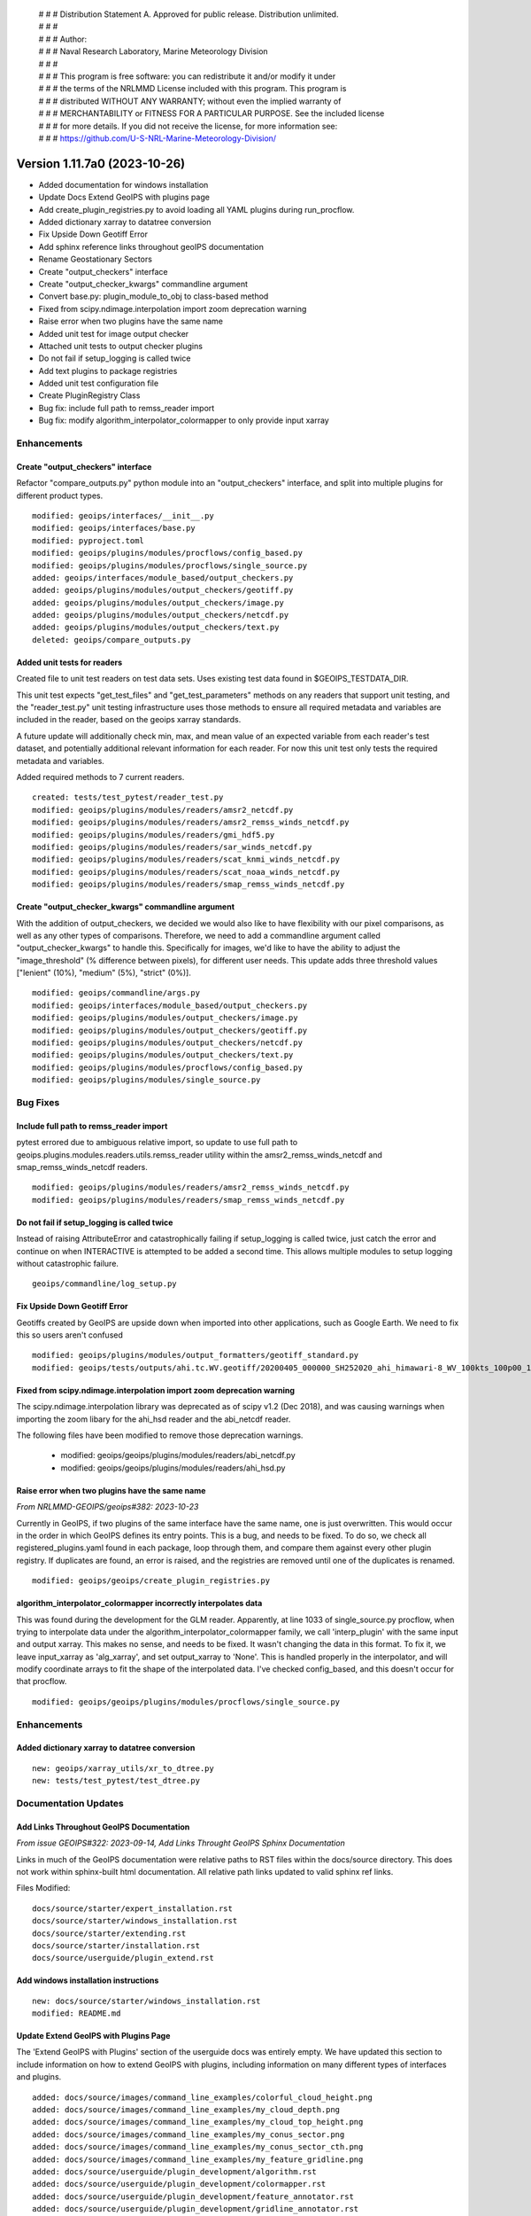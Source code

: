  | # # # Distribution Statement A. Approved for public release. Distribution unlimited.
 | # # #
 | # # # Author:
 | # # # Naval Research Laboratory, Marine Meteorology Division
 | # # #
 | # # # This program is free software: you can redistribute it and/or modify it under
 | # # # the terms of the NRLMMD License included with this program. This program is
 | # # # distributed WITHOUT ANY WARRANTY; without even the implied warranty of
 | # # # MERCHANTABILITY or FITNESS FOR A PARTICULAR PURPOSE. See the included license
 | # # # for more details. If you did not receive the license, for more information see:
 | # # # https://github.com/U-S-NRL-Marine-Meteorology-Division/

Version 1.11.7a0 (2023-10-26)
*****************************

* Added documentation for windows installation
* Update Docs Extend GeoIPS with plugins page
* Add create_plugin_registries.py to avoid loading all YAML plugins during run_procflow.
* Added dictionary xarray to datatree conversion
* Fix Upside Down Geotiff Error
* Add sphinx reference links throughout geoIPS documentation
* Rename Geostationary Sectors
* Create "output_checkers" interface
* Create "output_checker_kwargs" commandline argument
* Convert base.py: plugin_module_to_obj to class-based method
* Fixed from scipy.ndimage.interpolation import zoom deprecation warning
* Raise error when two plugins have the same name
* Added unit test for image output checker
* Attached unit tests to output checker plugins
* Do not fail if setup_logging is called twice
* Add text plugins to package registries
* Added unit test configuration file
* Create PluginRegistry Class
* Bug fix: include full path to remss_reader import
* Bug fix: modify algorithm_interpolator_colormapper to only provide input xarray

Enhancements
============

Create "output_checkers" interface
----------------------------------

Refactor "compare_outputs.py" python module into an "output_checkers" interface,
and split into multiple plugins for different product types.

::

    modified: geoips/interfaces/__init__.py
    modified: geoips/interfaces/base.py
    modified: pyproject.toml
    modified: geoips/plugins/modules/procflows/config_based.py
    modified: geoips/plugins/modules/procflows/single_source.py
    added: geoips/interfaces/module_based/output_checkers.py
    added: geoips/plugins/modules/output_checkers/geotiff.py
    added: geoips/plugins/modules/output_checkers/image.py
    added: geoips/plugins/modules/output_checkers/netcdf.py
    added: geoips/plugins/modules/output_checkers/text.py
    deleted: geoips/compare_outputs.py

Added unit tests for readers
----------------------------

Created file to unit test readers on test data sets. Uses
existing test data found in $GEOIPS_TESTDATA_DIR.

This unit test expects "get_test_files" and "get_test_parameters"
methods on any readers that support unit testing, and the
"reader_test.py" unit testing infrastructure uses those
methods to ensure all required metadata and variables
are included in the reader, based on the geoips xarray
standards.

A future update will additionally check min, max, and
mean value of an expected variable from each reader's
test dataset, and potentially additional relevant information for
each reader.  For now this unit test only tests the
required metadata and variables.

Added required methods to 7 current readers.

::

    created: tests/test_pytest/reader_test.py
    modified: geoips/plugins/modules/readers/amsr2_netcdf.py
    modified: geoips/plugins/modules/readers/amsr2_remss_winds_netcdf.py
    modified: geoips/plugins/modules/readers/gmi_hdf5.py
    modified: geoips/plugins/modules/readers/sar_winds_netcdf.py
    modified: geoips/plugins/modules/readers/scat_knmi_winds_netcdf.py
    modified: geoips/plugins/modules/readers/scat_noaa_winds_netcdf.py
    modified: geoips/plugins/modules/readers/smap_remss_winds_netcdf.py

Create "output_checker_kwargs" commandline argument
-----------------------------------------------------

With the addition of output_checkers, we decided we would also like to have flexibility
with our pixel comparisons, as well as any other types of comparisons. Therefore, we
need to add a commandline argument called "output_checker_kwargs" to handle this.
Specifically for images, we'd like to have the ability to adjust the "image_threshold"
(% difference between pixels), for different user needs. This update adds three
threshold values ["lenient" (10%), "medium" (5%), "strict" (0%)].

::

    modified: geoips/commandline/args.py
    modified: geoips/interfaces/module_based/output_checkers.py
    modified: geoips/plugins/modules/output_checkers/image.py
    modified: geoips/plugins/modules/output_checkers/geotiff.py
    modified: geoips/plugins/modules/output_checkers/netcdf.py
    modified: geoips/plugins/modules/output_checkers/text.py
    modified: geoips/plugins/modules/procflows/config_based.py
    modified: geoips/plugins/modules/single_source.py

Bug Fixes
=========

Include full path to remss_reader import
----------------------------------------

pytest errored due to ambiguous relative import, so update to use full path
to geoips.plugins.modules.readers.utils.remss_reader utility within the
amsr2_remss_winds_netcdf and smap_remss_winds_netcdf readers.

::

  modified: geoips/plugins/modules/readers/amsr2_remss_winds_netcdf.py
  modified: geoips/plugins/modules/readers/smap_remss_winds_netcdf.py

Do not fail if setup_logging is called twice
--------------------------------------------

Instead of raising AttributeError and catastrophically failing if setup_logging
is called twice, just catch the error and continue on when INTERACTIVE is
attempted to be added a second time.  This allows multiple modules to setup
logging without catastrophic failure.

::

    geoips/commandline/log_setup.py


Fix Upside Down Geotiff Error
-----------------------------

Geotiffs created by GeoIPS are upside down when imported into other applications, such
as Google Earth. We need to fix this so users aren't confused

::

    modified: geoips/plugins/modules/output_formatters/geotiff_standard.py
    modified: geoips/tests/outputs/ahi.tc.WV.geotiff/20200405_000000_SH252020_ahi_himawari-8_WV_100kts_100p00_1p0.tif

Fixed from scipy.ndimage.interpolation import zoom deprecation warning
----------------------------------------------------------------------

The scipy.ndimage.interpolation library was deprecated as of scipy v1.2 (Dec 2018),
and was causing warnings when importing the zoom libary for the ahi_hsd reader and
the abi_netcdf reader.

The following files have been modified to remove those deprecation warnings.

    * modified: geoips/geoips/plugins/modules/readers/abi_netcdf.py
    * modified: geoips/geoips/plugins/modules/readers/ahi_hsd.py

Raise error when two plugins have the same name
-----------------------------------------------

*From NRLMMD-GEOIPS/geoips#382: 2023-10-23*

Currently in GeoIPS, if two plugins of the same interface have the same name, one is
just overwritten. This would occur in the order in which GeoIPS defines its entry
points. This is a bug, and needs to be fixed. To do so, we check all
registered_plugins.yaml found in each package, loop through them, and compare them
against every other plugin registry. If duplicates are found, an error is raised, and
the registries are removed until one of the duplicates is renamed.

::

    modified: geoips/geoips/create_plugin_registries.py

algorithm_interpolator_colormapper incorrectly interpolates data
----------------------------------------------------------------

This was found during the development for the GLM reader. Apparently, at line 1033 of
single_source.py procflow, when trying to interpolate data under the
algorithm_interpolator_colormapper family, we call 'interp_plugin' with the same
input and output xarray. This makes no sense, and needs to be fixed. It wasn't changing
the data in this format. To fix it, we leave input_xarray as 'alg_xarray', and set
output_xarray to 'None'. This is handled properly in the interpolator, and will modify
coordinate arrays to fit the shape of the interpolated data. I've checked config_based,
and this doesn't occur for that procflow.

::

    modified: geoips/geoips/plugins/modules/procflows/single_source.py

Enhancements
============

Added dictionary xarray to datatree conversion
----------------------------------------------

::

  new: geoips/xarray_utils/xr_to_dtree.py
  new: tests/test_pytest/test_dtree.py

Documentation Updates
=====================

Add Links Throughout GeoIPS Documentation
-----------------------------------------

*From issue GEOIPS#322: 2023-09-14, Add Links Throught GeoIPS Sphinx Documentation*

Links in much of the GeoIPS documentation were relative paths to RST files within
the docs/source directory.  This does not work within sphinx-built html documentation.
All relative path links updated to valid sphinx ref links.

Files Modified:

::

    docs/source/starter/expert_installation.rst
    docs/source/starter/windows_installation.rst
    docs/source/starter/extending.rst
    docs/source/starter/installation.rst
    docs/source/userguide/plugin_extend.rst


Add windows installation instructions
-------------------------------------

::

  new: docs/source/starter/windows_installation.rst
  modified: README.md

Update Extend GeoIPS with Plugins Page
--------------------------------------

The 'Extend GeoIPS with Plugins' section of the userguide docs was entirely empty. We
have updated this section to include information on how to extend GeoIPS with plugins,
including information on many different types of interfaces and plugins.

::

    added: docs/source/images/command_line_examples/colorful_cloud_height.png
    added: docs/source/images/command_line_examples/my_cloud_depth.png
    added: docs/source/images/command_line_examples/my_cloud_top_height.png
    added: docs/source/images/command_line_examples/my_conus_sector.png
    added: docs/source/images/command_line_examples/my_conus_sector_cth.png
    added: docs/source/images/command_line_examples/my_feature_gridline.png
    added: docs/source/userguide/plugin_development/algorithm.rst
    added: docs/source/userguide/plugin_development/colormapper.rst
    added: docs/source/userguide/plugin_development/feature_annotator.rst
    added: docs/source/userguide/plugin_development/gridline_annotator.rst
    added: docs/source/userguide/plugin_development/output_formatter.rst
    added: docs/source/userguide/plugin_development/product.rst
    added: docs/source/userguide/plugin_development/product_default.rst
    added: docs/source/userguide/plugin_development/reader.rst
    added: docs/source/userguide/plugin_development/static_sector.rst
    modified: docs/source/userguide/plugin_extend.rst
    modified: docs/source/starter/expert_installation.rst
    modified: docs/source/starter/installation.rst
    modified: docs/source/starter/mac_installation.rst
    modified: docs/source/userguide/index.rst

Added paths to linter configuration files
-----------------------------------------

Added description on location for flake8 and black configuration files

Created configuration files for flake8 and black, replacing the normal
command line arguments in the check_code.sh

::

   new: .config/black
   new: .config/flake8
   modified: tests/utils/check_code.sh

Refactoring Updates
===================

Convert base.py: plugin_module_to_obj to class-based method
-----------------------------------------------------------

Currently, base.py: plugin_module_to_obj is a standalone function in interfaces/base.py,
which causes unneccesary confusion and should be converted to a class-based function
under BaseModuleInterface. This follows the convention of plugin_yaml_to_obj under
BaseYamlInterface, which is a much better implementation.

::

    modified: geoips/interfaces/base.py

Rename Geostationary Sectors
----------------------------

*From issue GEOIPS#304: 2023-08-27, Rename Geostationary Sectors*

Currently, GeoIPS has sectors that need to be renamed, so they are more informative.
This includes goes16, goes17, and himawari8. We also should add additional Geostationary
sectors, such as meteosat-europe, meteosat-africa, and meteosat-indian-ocean. This will
require changes to the output products as well.

::

    modified: geoips/plugins/yaml/sectors/static/goes16.yaml --> goes_east.yaml
    modified: geoips/plugins/yaml/sectors/static/goes17.yaml --> goes_west.yaml
    modified: geoips/plugins/yaml/sectors/static/himawari8.yaml --> himawari.yaml
    added: geoips/plugins/yaml/sectors/static/meteosat-africa.yaml
    added: geoips/plugins/yaml/sectors/static/meteosat-europe.yaml
    added: geoips/plugins/yaml/sectors/static/meteosat-indian-ocean.yaml
    modified: tests/outputs/abi.static.Infrared.imagery_annotated/20200918.195020.goes-16.abi.Infrared.goes16.45p56.noaa.10p0.png
    modified: tests/outputs/abi.static.Visible.imagery_annotated/20200918.195020.goes-16.abi.Visible.goes16.41p12.noaa.10p0.png
    modified: tests/scripts/abi.static.Infrared.imagery_annotated.sh
    modified: tests/scripts/abi.static.Visible.imagery_annotated.sh
    modified: tests/yaml_configs/abi_test.yaml
    modified: tests/yaml_configs/abi_test_low_memory.yaml

Create PluginRegistry Class
---------------------------

*From issue GEOIPS#389: 2023-10-26, Make better use of the plugin registry*

Now that we have a plugin registry, we should make better use of it. Currently,
create_plugin_registries registered_plugins outputs are only made use by YAML
plugins. This is inefficient, and should be converted into a class that is used by
every type of interface and plugin. This would also resolve load_all_yaml_plugins
(geoips/geoips_utils.py) being called for each interface, as we instantiate the plugin
registry at the top most level of BaseInterface. This PR will improve the speed of
GeoIPS, and allow for unit testing for the registry itself.

This PR updated from the initial registered_plugins.yaml implementation to the faster
registered_plugins.json.

Unit tests were also added to test to the plugin registry within this PR.

Also bug fix in interface name for tc_sector_file_parser.py

Also updated path to pytest in full_test.sh (will eventually move to check_code.sh)

::

    modified: geoips/geoips/create_plugin_registries.py
    modified: geoips/geoips/geoips_utils.py
    modified: geoips/geoips/interfaces/base.py
    modified: geoips/geoips/interfaces/yaml_based/products.py
    modified: geoips/geoips/interfaces/module_based/filename_formatters.py
    modified: geoips/geoips/plugins/modules/readers/smap_remss_winds_netcdf.py
    modified: geoips/geoips/plugins/modules/readers/amsr2_remss_winds_netcdf.py
    modified: plugins/modules/sector_metadata_generators/tc_sector_file_parser.py
    modified: tests/integration_tests/full_test.sh
    added: geoips/geoips/plugin_registry.py
    added: geoips/tests/unit_tests/plugin_registries/test_plugin_registries.py
    added: geoips/tests/unit_tests/plugin_registries/files/bad/*
    added: geoips/tests/unit_tests/plugin_registries/files/good/*

Testing Updates
===============

Added Unit Tests for Image Output Checker
-----------------------------------------

*From issue GEOIPS#374: 2023-10-16, Create Unit Test Suite for Output Checker Interface*

Currently, GeoIPS has no unit tests for the output_checkers interface and largely any
GeoIPS interface available. This update adds pytest-based unit tests for GeoIPS image
output_checkers. There will be more unit tests for the remaining output checkers in a
future update.

::

    added: geoips/test/unit_tests/plugins/module/output_checkers/test_output_checkers.py

Attached Unit Tests to Output Checker Plugins
---------------------------------------------

*From issue GEOIPS#378: 2023-10-18, Modify Unit Tests to have some functionality attached to the plugin itself*

With the addition of Unit Tests, we've found there is some commonality between function
signatures. While the functions pertaining to the plugin differ, they use the same
inputs. For this reason, we are going to remove these functions from the Unit Test
itself, and attach them to the plugins under the same nomenclature. If the plugin is
missing these functions, raise a pytest.xfail.

::

    modified: geoips/tests/unit_tests/plugins/modules/output_checkers/test_output_checkers.py
    modified: geoips/geoips/plugins/modules/output_checkers/geotiff.py
    modified: geoips/geoips/plugins/modules/output_checkers/image.py
    modified: geoips/geoips/plugins/modules/output_checkers/netcdf.py
    modified: geoips/geoips/plugins/modules/output_checkers/text.py

Add text plugins to package registries
--------------------------------------

With the addition of create_plugin_registries, we can access module-based and yaml-based
plugins via those registries. However, that PR did not include text-based plugins, which
are currently found in the GeoIPS package, and others may be added in new packages in
the future. We need to modify this process to include text based plugins.

::

    modified: geoips/geoips/create_plugin_registries.py

Standardized Unit testing
--------------------------------------

Created a pytest configuration file to standardize outputs,diagnostics, and
command line arguments. Modified yaml based unit tests to generate informative
identifiers for pytest output. Included coverage reporting for the pytest output,
but --cov argument must be passed in command line.

Added pytest call to tests/utils/check_code.sh - calls pytest on both the
geoips repo and the current repo that is being tested (since base tests for all
installed plugin packages are called from the geoips repo).

Added recenter_tc check_code.sh call to full_test.sh

::

    modified: tests/unit_tests/plugins/yaml/test_all_yaml_plugins.py
    modified: tests/unit_tests/plugins/yaml/sectors/test_sectors.py
    modified: tests/utils/check_code.sh
    modified: tests/integration_tests/full_test.sh
    created: .config/pytest.ini

Efficiency Improvements
=======================

Changed how run_procflow accesses plugins, by creating a plugin registry
------------------------------------------------------------------------

*From NRLMMD-GEOIPS/geoips#238: 2023-07-06*

Currently, when run_procflow is called, GeoIPS actually has to load in every
existing GeoIPS plugin to find the appropriate plugin. This is very inefficient
and was resulting in 15+ seconds of lag time before run_procflow would actually
run. To fix this, we have created a plugin registry, which is essentially a python
dictionary of all the available plugins. This is now used to select the appropriate
plugin when run_procflow is called.

create_plugin_registries was also added as a console script within pyproject.toml,
so it can be executed as "create_plugin_registries".

::

    added: geoips/geoips/create_plugin_registries.py
    modified: pyproject.toml

create_plugin_registries.py generates a JSON file in the top level directory
of each plugin package called "registered_plugins.json" (we originally implemented
this as a YAML file, but due to efficiency reasons switched it for JSON, which
loads much faster).

The JSON registry file contains an entry for each plugin within the current package,
including the plugin name, interface, and absolute path.
geoips_utils and the base interfaces were updated to use this new plugin registry
rather than the deprecated "plugin cache" (which was created a runtime, every
time geoips was imported).

Note create_plugin_registries is NOT auto-called from within geoips_utils,
if the plugin registry is not found, a PluginRegistryError is raised, prompting
the user to run "create_plugin_registries"

Also note tuple-based interfaces (ie, products, which are stored as
(source_name, product_name)) are expanded out into each full tuple within
the plugin registry, and are accessed directly by their tuple from within
the geoips interfaces.

::

    modified: geoips/geoips/geoips_utils.py
    modified: geoips/geoips/errors.py
    modified: geoips/geoips/interfaces/base.py
    modified: geoips/geoips/interfaces/yaml_based/products.py
    modified: geoips/geoips/sector_utils/utils.py

To additionally decrease import time for geoips, move pyresample, geoips.mpl_utils,
and cartopy imports in the base sectors interface module into the respective
methods that use them, as those packages can take several seconds to import.

::

    modified: geoips/interfaces/yaml_based/sectors.py
